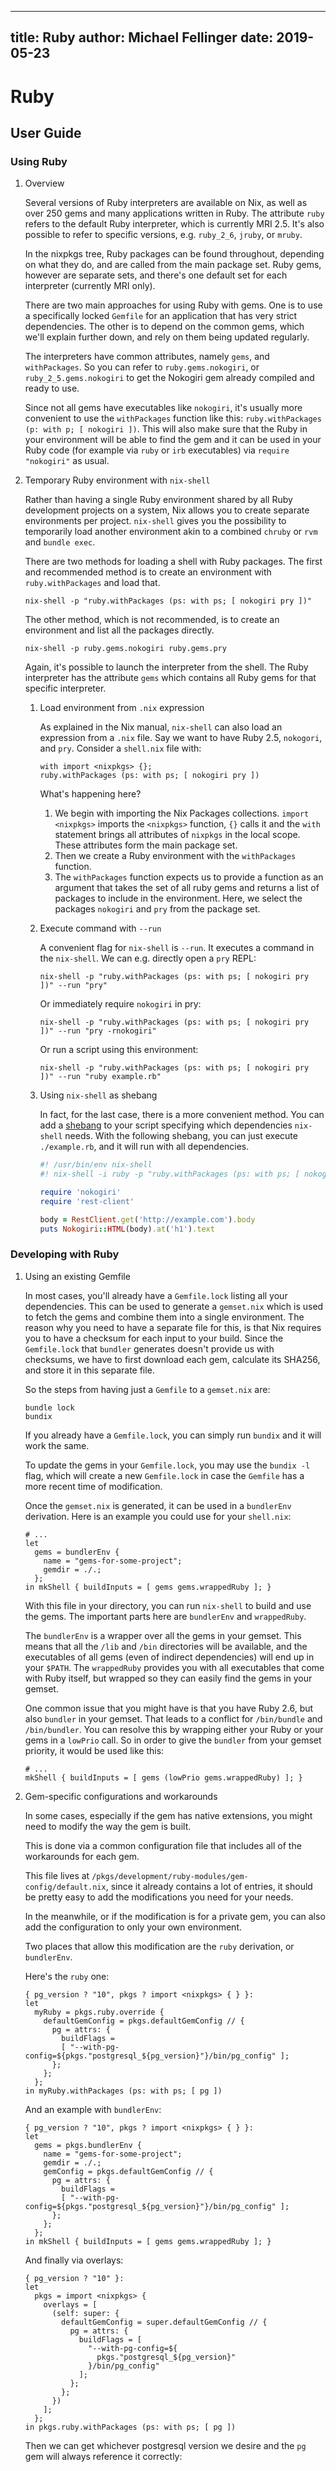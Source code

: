 --------------

** title: Ruby author: Michael Fellinger date: 2019-05-23

* Ruby

** User Guide

*** Using Ruby

**** Overview

Several versions of Ruby interpreters are available on Nix, as well as
over 250 gems and many applications written in Ruby. The attribute
=ruby= refers to the default Ruby interpreter, which is currently MRI
2.5. It's also possible to refer to specific versions, e.g. =ruby_2_6=,
=jruby=, or =mruby=.

In the nixpkgs tree, Ruby packages can be found throughout, depending on
what they do, and are called from the main package set. Ruby gems,
however are separate sets, and there's one default set for each
interpreter (currently MRI only).

There are two main approaches for using Ruby with gems. One is to use a
specifically locked =Gemfile= for an application that has very strict
dependencies. The other is to depend on the common gems, which we'll
explain further down, and rely on them being updated regularly.

The interpreters have common attributes, namely =gems=, and
=withPackages=. So you can refer to =ruby.gems.nokogiri=, or
=ruby_2_5.gems.nokogiri= to get the Nokogiri gem already compiled and
ready to use.

Since not all gems have executables like =nokogiri=, it's usually more
convenient to use the =withPackages= function like this:
=ruby.withPackages (p: with p; [ nokogiri ])=. This will also make sure
that the Ruby in your environment will be able to find the gem and it
can be used in your Ruby code (for example via =ruby= or =irb=
executables) via =require "nokogiri"= as usual.

**** Temporary Ruby environment with =nix-shell=

Rather than having a single Ruby environment shared by all Ruby
development projects on a system, Nix allows you to create separate
environments per project. =nix-shell= gives you the possibility to
temporarily load another environment akin to a combined =chruby= or
=rvm= and =bundle exec=.

There are two methods for loading a shell with Ruby packages. The first
and recommended method is to create an environment with
=ruby.withPackages= and load that.

#+BEGIN_EXAMPLE
  nix-shell -p "ruby.withPackages (ps: with ps; [ nokogiri pry ])"
#+END_EXAMPLE

The other method, which is not recommended, is to create an environment
and list all the packages directly.

#+BEGIN_EXAMPLE
  nix-shell -p ruby.gems.nokogiri ruby.gems.pry
#+END_EXAMPLE

Again, it's possible to launch the interpreter from the shell. The Ruby
interpreter has the attribute =gems= which contains all Ruby gems for
that specific interpreter.

***** Load environment from =.nix= expression

As explained in the Nix manual, =nix-shell= can also load an expression
from a =.nix= file. Say we want to have Ruby 2.5, =nokogori=, and =pry=.
Consider a =shell.nix= file with:

#+BEGIN_EXAMPLE
  with import <nixpkgs> {};
  ruby.withPackages (ps: with ps; [ nokogiri pry ])
#+END_EXAMPLE

What's happening here?

1. We begin with importing the Nix Packages collections.
   =import <nixpkgs>= imports the =<nixpkgs>= function, ={}= calls it
   and the =with= statement brings all attributes of =nixpkgs= in the
   local scope. These attributes form the main package set.
2. Then we create a Ruby environment with the =withPackages= function.
3. The =withPackages= function expects us to provide a function as an
   argument that takes the set of all ruby gems and returns a list of
   packages to include in the environment. Here, we select the packages
   =nokogiri= and =pry= from the package set.

***** Execute command with =--run=

A convenient flag for =nix-shell= is =--run=. It executes a command in
the =nix-shell=. We can e.g. directly open a =pry= REPL:

#+BEGIN_EXAMPLE
  nix-shell -p "ruby.withPackages (ps: with ps; [ nokogiri pry ])" --run "pry"
#+END_EXAMPLE

Or immediately require =nokogiri= in pry:

#+BEGIN_EXAMPLE
  nix-shell -p "ruby.withPackages (ps: with ps; [ nokogiri pry ])" --run "pry -rnokogiri"
#+END_EXAMPLE

Or run a script using this environment:

#+BEGIN_EXAMPLE
  nix-shell -p "ruby.withPackages (ps: with ps; [ nokogiri pry ])" --run "ruby example.rb"
#+END_EXAMPLE

***** Using =nix-shell= as shebang

In fact, for the last case, there is a more convenient method. You can
add a [[https://en.wikipedia.org/wiki/Shebang_(Unix)][shebang]] to your
script specifying which dependencies =nix-shell= needs. With the
following shebang, you can just execute =./example.rb=, and it will run
with all dependencies.

#+BEGIN_SRC ruby
  #! /usr/bin/env nix-shell
  #! nix-shell -i ruby -p "ruby.withPackages (ps: with ps; [ nokogiri rest-client ])"

  require 'nokogiri'
  require 'rest-client'

  body = RestClient.get('http://example.com').body
  puts Nokogiri::HTML(body).at('h1').text
#+END_SRC

*** Developing with Ruby

**** Using an existing Gemfile

In most cases, you'll already have a =Gemfile.lock= listing all your
dependencies. This can be used to generate a =gemset.nix= which is used
to fetch the gems and combine them into a single environment. The reason
why you need to have a separate file for this, is that Nix requires you
to have a checksum for each input to your build. Since the
=Gemfile.lock= that =bundler= generates doesn't provide us with
checksums, we have to first download each gem, calculate its SHA256, and
store it in this separate file.

So the steps from having just a =Gemfile= to a =gemset.nix= are:

#+BEGIN_EXAMPLE
  bundle lock
  bundix
#+END_EXAMPLE

If you already have a =Gemfile.lock=, you can simply run =bundix= and it
will work the same.

To update the gems in your =Gemfile.lock=, you may use the =bundix -l=
flag, which will create a new =Gemfile.lock= in case the =Gemfile= has a
more recent time of modification.

Once the =gemset.nix= is generated, it can be used in a =bundlerEnv=
derivation. Here is an example you could use for your =shell.nix=:

#+BEGIN_EXAMPLE
  # ...
  let
    gems = bundlerEnv {
      name = "gems-for-some-project";
      gemdir = ./.;
    };
  in mkShell { buildInputs = [ gems gems.wrappedRuby ]; }
#+END_EXAMPLE

With this file in your directory, you can run =nix-shell= to build and
use the gems. The important parts here are =bundlerEnv= and
=wrappedRuby=.

The =bundlerEnv= is a wrapper over all the gems in your gemset. This
means that all the =/lib= and =/bin= directories will be available, and
the executables of all gems (even of indirect dependencies) will end up
in your =$PATH=. The =wrappedRuby= provides you with all executables
that come with Ruby itself, but wrapped so they can easily find the gems
in your gemset.

One common issue that you might have is that you have Ruby 2.6, but also
=bundler= in your gemset. That leads to a conflict for =/bin/bundle= and
=/bin/bundler=. You can resolve this by wrapping either your Ruby or
your gems in a =lowPrio= call. So in order to give the =bundler= from
your gemset priority, it would be used like this:

#+BEGIN_EXAMPLE
  # ...
  mkShell { buildInputs = [ gems (lowPrio gems.wrappedRuby) ]; }
#+END_EXAMPLE

**** Gem-specific configurations and workarounds

In some cases, especially if the gem has native extensions, you might
need to modify the way the gem is built.

This is done via a common configuration file that includes all of the
workarounds for each gem.

This file lives at
=/pkgs/development/ruby-modules/gem-config/default.nix=, since it
already contains a lot of entries, it should be pretty easy to add the
modifications you need for your needs.

In the meanwhile, or if the modification is for a private gem, you can
also add the configuration to only your own environment.

Two places that allow this modification are the =ruby= derivation, or
=bundlerEnv=.

Here's the =ruby= one:

#+BEGIN_EXAMPLE
  { pg_version ? "10", pkgs ? import <nixpkgs> { } }:
  let
    myRuby = pkgs.ruby.override {
      defaultGemConfig = pkgs.defaultGemConfig // {
        pg = attrs: {
          buildFlags =
          [ "--with-pg-config=${pkgs."postgresql_${pg_version}"}/bin/pg_config" ];
        };
      };
    };
  in myRuby.withPackages (ps: with ps; [ pg ])
#+END_EXAMPLE

And an example with =bundlerEnv=:

#+BEGIN_EXAMPLE
  { pg_version ? "10", pkgs ? import <nixpkgs> { } }:
  let
    gems = pkgs.bundlerEnv {
      name = "gems-for-some-project";
      gemdir = ./.;
      gemConfig = pkgs.defaultGemConfig // {
        pg = attrs: {
          buildFlags =
          [ "--with-pg-config=${pkgs."postgresql_${pg_version}"}/bin/pg_config" ];
        };
      };
    };
  in mkShell { buildInputs = [ gems gems.wrappedRuby ]; }
#+END_EXAMPLE

And finally via overlays:

#+BEGIN_EXAMPLE
  { pg_version ? "10" }:
  let
    pkgs = import <nixpkgs> {
      overlays = [
        (self: super: {
          defaultGemConfig = super.defaultGemConfig // {
            pg = attrs: {
              buildFlags = [
                "--with-pg-config=${
                  pkgs."postgresql_${pg_version}"
                }/bin/pg_config"
              ];
            };
          };
        })
      ];
    };
  in pkgs.ruby.withPackages (ps: with ps; [ pg ])
#+END_EXAMPLE

Then we can get whichever postgresql version we desire and the =pg= gem
will always reference it correctly:

#+BEGIN_EXAMPLE
  $ nix-shell --argstr pg_version 9_4 --run 'ruby -rpg -e "puts PG.library_version"'
  90421

  $ nix-shell --run 'ruby -rpg -e "puts PG.library_version"'
  100007
#+END_EXAMPLE

Of course for this use-case one could also use overlays since the
configuration for =pg= depends on the =postgresql= alias, but for
demonstration purposes this has to suffice.

**** Adding a gem to the default gemset

Now that you know how to get a working Ruby environment with Nix, it's
time to go forward and start actually developing with Ruby. We will
first have a look at how Ruby gems are packaged on Nix. Then, we will
look at how you can use development mode with your code.

All gems in the standard set are automatically generated from a single
=Gemfile=. The dependency resolution is done with =bundler= and makes it
more likely that all gems are compatible to each other.

In order to add a new gem to nixpkgs, you can put it into the
=/pkgs/development/ruby-modules/with-packages/Gemfile= and run
=./maintainers/scripts/update-ruby-packages=.

To test that it works, you can then try using the gem with:

#+BEGIN_EXAMPLE
  NIX_PATH=nixpkgs=$PWD nix-shell -p "ruby.withPackages (ps: with ps; [ name-of-your-gem ])"
#+END_EXAMPLE

**** Packaging applications

A common task is to add a ruby executable to nixpkgs, popular examples
would be =chef=, =jekyll=, or =sass=. A good way to do that is to use
the =bundlerApp= function, that allows you to make a package that only
exposes the listed executables, otherwise the package may cause
conflicts through common paths like =bin/rake= or =bin/bundler= that
aren't meant to be used.

The absolute easiest way to do that is to write a =Gemfile= along these
lines:

#+BEGIN_SRC ruby
  source 'https://rubygems.org' do
    gem 'mdl'
  end
#+END_SRC

If you want to package a specific version, you can use the standard
Gemfile syntax for that, e.g. =gem 'mdl', '0.5.0'=, but if you want the
latest stable version anyway, it's easier to update by simply running
the =bundle lock= and =bundix= steps again.

Now you can also also make a =default.nix= that looks like this:

#+BEGIN_EXAMPLE
  { lib, bundlerApp }:

  bundlerApp {
    pname = "mdl";
    gemdir = ./.;
    exes = [ "mdl" ];
  }
#+END_EXAMPLE

All that's left to do is to generate the corresponding =Gemfile.lock=
and =gemset.nix= as described above in the =Using an existing Gemfile=
section.

***** Packaging executables that require wrapping

Sometimes your app will depend on other executables at runtime, and
tries to find it through the =PATH= environment variable.

In this case, you can provide a =postBuild= hook to =bundlerApp= that
wraps the gem in another script that prefixes the =PATH=.

Of course you could also make a custom =gemConfig= if you know exactly
how to patch it, but it's usually much easier to maintain with a simple
wrapper so the patch doesn't have to be adjusted for each version.

Here's another example:

#+BEGIN_EXAMPLE
  { lib, bundlerApp, makeWrapper, git, gnutar, gzip }:

  bundlerApp {
    pname = "r10k";
    gemdir = ./.;
    exes = [ "r10k" ];

    buildInputs = [ makeWrapper ];

    postBuild = ''
      wrapProgram $out/bin/r10k --prefix PATH : ${lib.makeBinPath [ git gnutar gzip ]}
    '';
  }
#+END_EXAMPLE

